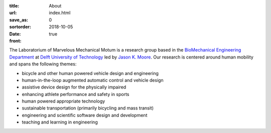 :title: About
:url:
:save_as: index.html
:sortorder: 0
:date: 2018-10-05
:front: true

The Laboratorium of Marvelous Mechanical Motum is a research group based in the
`BioMechanical Engineering Department`_ at `Delft University of Technology`_
led by `Jason K. Moore`_. Our research is centered around human mobility and
spans the following themes:

- bicycle and other human powered vehicle design and engineering
- human-in-the-loop augmented automatic control and vehicle design
- assistive device design for the physically impaired
- enhancing athlete performance and safety in sports
- human powered appropriate technology
- sustainable transportation (primarily bicycling and mass transit)
- engineering and scientific software design and development
- teaching and learning in engineering

.. _BioMechanical Engineering Department: https://www.tudelft.nl/en/3me/about/departments/biomechanical-engineering
.. _Delft University of Technology: https://www.tudelft.nl
.. _Jason K. Moore: https://www.moorepants.info
